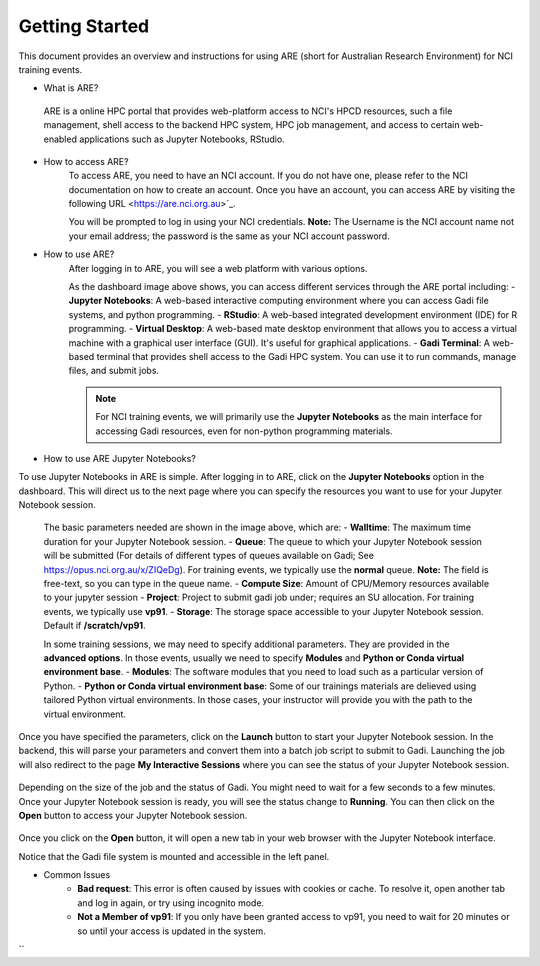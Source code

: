 .. _getting-started:

Getting Started
-------

This document provides an overview and instructions for using ARE (short for Australian Research Environment) for NCI training events. 

* What is ARE?
 ARE is a online HPC portal that provides web-platform access to NCI's HPCD resources, such a file management, shell access to the backend HPC system, HPC job management, and access to certain web-enabled applications such as Jupyter Notebooks, RStudio.

* How to access ARE?
    To access ARE, you need to have an NCI account. If you do not have one, please refer to the NCI documentation on how to create an account. Once you have an account, you can access ARE by visiting the following URL <https://are.nci.org.au>`_.

    You will be prompted to log in using your NCI credentials. **Note:** The Username is the NCI account name not your email address; the password is the same as your NCI account password.

* How to use ARE?
    After logging in to ARE, you will see a web platform with various options.

    .. image:: ./figures/ARE_login.png
        :width: 600px
        :align: center

    As the dashboard image above shows, you can access different services through the ARE portal including:
    - **Jupyter Notebooks**: A web-based interactive computing environment where you can access Gadi file systems, and python programming.
    - **RStudio**: A web-based integrated development environment (IDE) for R programming.
    - **Virtual Desktop**: A web-based mate desktop environment that allows you to access a virtual machine with a graphical user interface (GUI). It's useful for graphical applications.
    - **Gadi Terminal**: A web-based terminal that provides shell access to the Gadi HPC system. You can use it to run commands, manage files, and submit jobs.


    .. admonition:: Note
        :class: note

        For NCI training events, we will primarily use the **Jupyter Notebooks** as the main interface for accessing Gadi resources, even for non-python programming materials.

* How to use ARE Jupyter Notebooks?
To use Jupyter Notebooks in ARE is simple. After logging in to ARE, click on the **Jupyter Notebooks** option in the dashboard. This will direct us to the next page where you can specify the resources you want to use for your Jupyter Notebook session.

    .. image:: ./figures/ARE_param.png
        :width: 600px
        :align: center

 The basic parameters needed are shown in the image above, which are:
 - **Walltime**: The maximum time duration for your Jupyter Notebook session. 
 - **Queue**: The queue to which your Jupyter Notebook session will be submitted (For details of different types of queues available on Gadi; See https://opus.nci.org.au/x/ZIQeDg). For training events, we typically use the **normal** queue. **Note:** The field is free-text, so you can type in the queue name.
 - **Compute Size**: Amount of CPU/Memory resources available to your jupyter session
 - **Project**: Project to submit gadi job under; requires an SU allocation. For training events, we typically use  **vp91**. 
 - **Storage**: The storage space accessible to your Jupyter Notebook session. Default if **/scratch/vp91**.

 In some training sessions, we may need to specify additional parameters. 
 They are provided in the **advanced options**. 
 In those events, usually we need to specify **Modules** and **Python or Conda virtual environment base**. 
 - **Modules**: The software modules that you need to load such as a particular version of Python.
 - **Python or Conda virtual environment base**:  Some of our trainings materials are delieved using tailored Python virtual environments. In those cases, your instructor will provide you with the path to the virtual environment.


Once you have specified the parameters, click on the **Launch** button to start your Jupyter Notebook session. 
In the backend, this will parse your parameters and convert them into a batch job script to submit to Gadi.
Launching the job will also redirect to the page **My Interactive Sessions** where you can see the status of your Jupyter Notebook session.

    .. image:: ./figures/ARE_launching.png
        :width: 600px
        :align: center

Depending on the size of the job and the status of Gadi. You might need to wait for a few seconds to a few minutes.
Once your Jupyter Notebook session is ready, you will see the status change to **Running**.
You can then click on the **Open** button to access your Jupyter Notebook session.

    .. image:: ./figures/ARE_running.png
        :width: 600px
        :align: center 

Once you click on the **Open** button, it will open a new tab in your web browser with the Jupyter Notebook interface.
    .. image:: ./figures/ARE_web.png
        :width: 600px
        :align: center

Notice that the Gadi file system is mounted and accessible in the left panel.

* Common Issues
    - **Bad request**: This error is often caused by issues with cookies or cache. To resolve it, open another tab and log in again, or try using incognito mode.
    - **Not a Member of vp91**: If you only have been granted access to vp91, you need to wait for 20 minutes or so until your access is updated in the system.
``